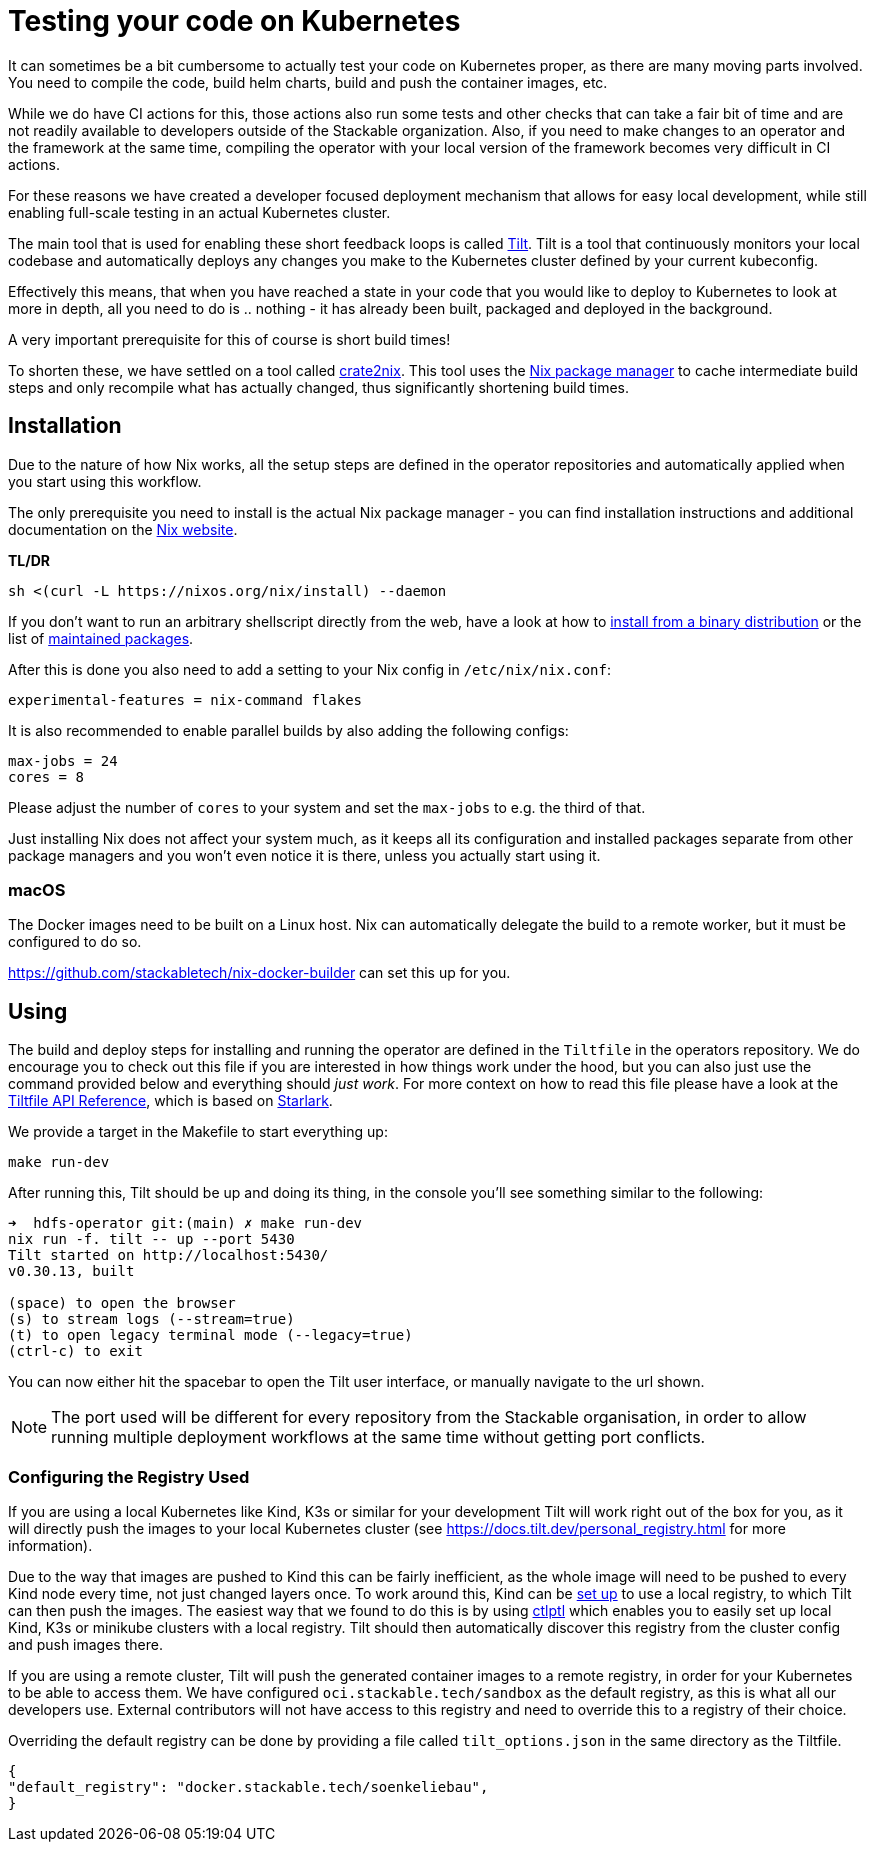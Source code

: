 = Testing your code on Kubernetes
:page-aliases: testing_on_kubernetes.adoc

It can sometimes be a bit cumbersome to actually test your code on Kubernetes proper, as there are many moving parts involved.
You need to compile the code, build helm charts, build and push the container images, etc.

While we do have CI actions for this, those actions also run some tests and other checks that can take a fair bit of time and are not readily available to developers outside of the Stackable organization.
Also, if you need to make changes to an operator and the framework at the same time, compiling the operator with your local version of the framework becomes very difficult in CI actions.

For these reasons we have created a developer focused deployment mechanism that allows for easy local development, while still enabling full-scale testing in an actual Kubernetes cluster.

The main tool that is used for enabling these short feedback loops is called https://tilt.dev/[Tilt].
Tilt is a tool that continuously monitors your local codebase and automatically deploys any changes you make to the Kubernetes cluster defined by your current kubeconfig.

Effectively this means, that when you have reached a state in your code that you would like to deploy to Kubernetes to look at more in depth, all you need to do is .. nothing - it has already been built, packaged and deployed in the background.

A very important prerequisite for this of course is short build times!

To shorten these, we have settled on a tool called https://github.com/kolloch/crate2nix[crate2nix].
This tool uses the https://nixos.org/[Nix package manager] to cache intermediate build steps and only recompile what has actually changed, thus significantly shortening build times.

== Installation

Due to the nature of how Nix works, all the setup steps are defined in the operator repositories and automatically applied when you start using this workflow.

The only prerequisite you need to install is the actual Nix package manager - you can find installation instructions and additional documentation on the https://nixos.org/download.html[Nix website].

**TL/DR**
[source,bash]
----
sh <(curl -L https://nixos.org/nix/install) --daemon
----

If you don't want to run an arbitrary shellscript directly from the web, have a look at how to https://nixos.org/manual/nix/stable/installation/installing-binary#installing-from-a-binary-tarball[install from a binary distribution] or the list of https://nix-community.github.io/nix-installers/[maintained packages].

After this is done you also need to add a setting to your Nix config in `/etc/nix/nix.conf`:
----
experimental-features = nix-command flakes
----

It is also recommended to enable parallel builds by also adding the following configs:
----
max-jobs = 24
cores = 8
----

Please adjust the number of `cores` to your system and set the `max-jobs` to e.g. the third of that.

Just installing Nix does not affect your system much, as it keeps all its configuration and installed packages separate from other package managers and you won't even notice it is there, unless you actually start using it.

=== macOS

The Docker images need to be built on a Linux host. Nix can automatically delegate the build to a remote worker, but it must be configured to do so.

https://github.com/stackabletech/nix-docker-builder can set this up for you.

== Using

The build and deploy steps for installing and running the operator are defined in the `Tiltfile` in the operators repository.
We do encourage you to check out this file if you are interested in how things work under the hood, but you can also just use the command provided below and everything should _just work_.
For more context on how to read this file please have a look at the https://docs.tilt.dev/api.html[Tiltfile API Reference], which is based on https://github.com/bazelbuild/starlark/blob/32993fa0d1f1e4f3af167d249be95885ba5014ad/spec.md[Starlark].

We provide a target in the Makefile to start everything up:

[source,bash]
----
make run-dev
----

After running this, Tilt should be up and doing its thing, in the console you'll see something similar to the following:

----
➜  hdfs-operator git:(main) ✗ make run-dev
nix run -f. tilt -- up --port 5430
Tilt started on http://localhost:5430/
v0.30.13, built

(space) to open the browser
(s) to stream logs (--stream=true)
(t) to open legacy terminal mode (--legacy=true)
(ctrl-c) to exit
----

You can now either hit the spacebar to open the Tilt user interface, or manually navigate to the url shown.

NOTE: The port used will be different for every repository from the Stackable organisation, in order to allow running multiple deployment workflows at the same time without getting port conflicts.

=== Configuring the Registry Used
If you are using a local Kubernetes like Kind, K3s or similar for your development Tilt will work right out of the box for you, as it will directly push the images to your local Kubernetes cluster (see https://docs.tilt.dev/personal_registry.html for more information).

Due to the way that images are pushed to Kind this can be fairly inefficient, as the whole image will need to be pushed to every Kind node every time, not just changed layers once.
To work around this, Kind can be https://kind.sigs.k8s.io/docs/user/local-registry/[set up] to use a local registry, to which Tilt can then push the images.
The easiest way that we found to do this is by using https://github.com/tilt-dev/ctlptl[ctlptl] which enables you to easily set up local Kind, K3s or minikube clusters with a local registry.
Tilt should then automatically discover this registry from the cluster config and push images there.

If you are using a remote cluster, Tilt will push the generated container images to a remote registry, in order for your Kubernetes to be able to access them.
We have configured `oci.stackable.tech/sandbox` as the default registry, as this is what all our developers use.
External contributors will not have access to this registry and need to override this to a registry of their choice.

Overriding the default registry can be done by providing a file called `tilt_options.json` in the same directory as the Tiltfile.

[source, json]
----
{
"default_registry": "docker.stackable.tech/soenkeliebau",
}
----
